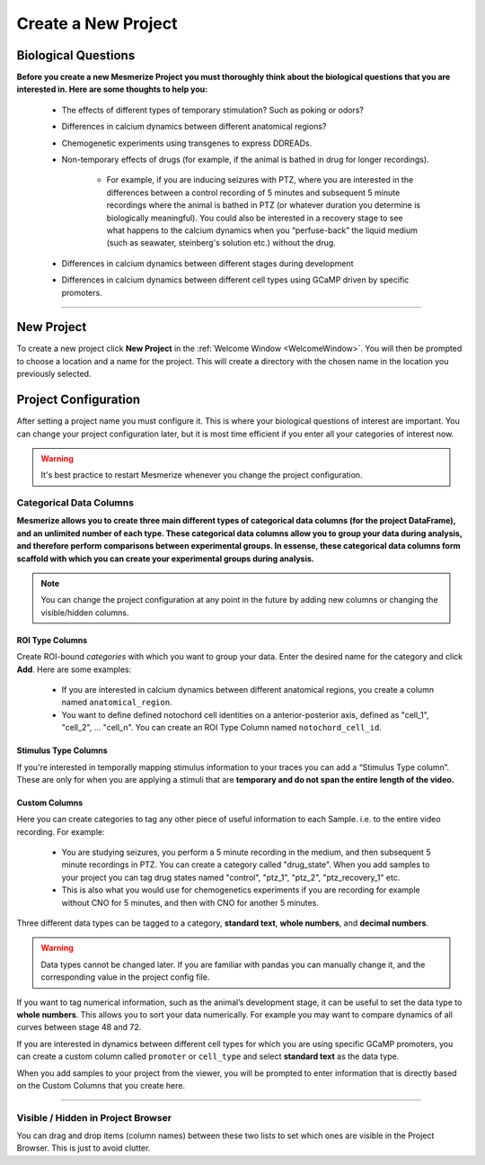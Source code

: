 .. _CreateNewProject:

Create a New Project
********************

Biological Questions
====================
**Before you create a new Mesmerize Project you must thoroughly think about the biological questions that you are interested in. Here are some thoughts to help you:**

	- The effects of different types of temporary stimulation? Such as poking or odors?

	- Differences in calcium dynamics between different anatomical regions?

	- Chemogenetic experiments using transgenes to express DDREADs.

	- Non-temporary effects of drugs (for example, if the animal is bathed in drug for longer recordings).

		- For example, if you are inducing seizures with PTZ, where you are interested in the differences between a control recording of 5 minutes and  subsequent 5 minute recordings where the animal is bathed in PTZ (or whatever duration you determine is biologically meaningful). You could also be interested in a recovery stage to see what happens to the calcium dynamics when you “perfuse-back” the liquid medium (such as seawater, steinberg's solution etc.) without the drug.

	- Differences in calcium dynamics between different stages during development

	- Differences in calcium dynamics between different cell types using GCaMP driven by specific promoters.

----

New Project
===========

To create a new project click **New Project** in the :ref:`Welcome Window <WelcomeWindow>`. You will then be prompted to choose a location and a name for the project. This will create a directory with the chosen name in the location you previously selected.


.. _project-configuration:

Project Configuration
=====================

After setting a project name you must configure it. This is where your biological questions of interest are important. You can change your project configuration later, but it is most time efficient if you enter all your categories of interest now.

.. warning:: It's best practice to restart Mesmerize whenever you change the project configuration.

.. seealso:: :ref:`Add To Project Guide <add-to-project>` **to understand how the project configuration relates to the addition of data samples to your project**

.. image:: ./4.png


Categorical Data Columns
------------------------
**Mesmerize allows you to create three main different types of categorical data columns (for the project DataFrame), and an unlimited number of each type. These categorical data columns allow you to group your data during analysis, and therefore perform comparisons between experimental groups. In essense, these categorical data columns form scaffold with which you can create your experimental groups during analysis.**

.. note:: You can change the project configuration at any point in the future by adding new columns or changing the visible/hidden columns.

ROI Type Columns
^^^^^^^^^^^^^^^^

Create ROI-bound *categories* with which you want to group your data. Enter the desired name for the category and click **Add**. Here are some examples:

	- If you are interested in calcium dynamics between different anatomical regions, you create a column named ``anatomical_region``.
	- You want to define defined notochord cell identities on a anterior-posterior axis, defined as "cell_1", "cell_2", \.\.\. "cell_n". You can create an ROI Type Column named ``notochord_cell_id``.

.. image:: ./5.png

.. seealso:: **<link here> *ROI Manager guide* to understand how labels can be tagged onto ROIs using these categories that you have defined in the ROI Type Columns.**

Stimulus Type Columns
^^^^^^^^^^^^^^^^^^^^^

If you're interested in temporally mapping stimulus information to your traces you can add a “Stimulus Type column”. These are only for when you are applying a stimuli that are **temporary and do not span the entire length of the video.**

.. seealso:: **<link here> Stimulus Mapping guide, to understand how stimuli can be labelled.**

Custom Columns
^^^^^^^^^^^^^^

Here you can create categories to tag any other piece of useful information to each Sample. i.e. to the entire video recording. For example:

	- You are studying seizures, you perform a 5 minute recording in the medium, and then subsequent 5 minute recordings in PTZ. You can create a category called "drug_state". When you add samples to your project you can tag drug states named "control",  "ptz_1", "ptz_2", "ptz_recovery_1" etc.
	- This is also what you would use for chemogenetics experiments if you are recording for example without CNO for 5 minutes, and then with CNO for another 5 minutes.

Three different data types can be tagged to a category, **standard text**, **whole numbers**, and **decimal numbers**.

.. warning:: Data types cannot be changed later. If you are familiar with pandas you can manually change it, and the corresponding value in the project config file.

If you want to tag numerical information, such as the animal’s development stage, it can be useful to set the data type to **whole numbers**. This allows you to sort your data numerically. For example you may want to compare dynamics of all curves between stage 48 and 72.

.. image:: ./6.png

If you are interested in dynamics between different cell types for which you are using specific GCaMP promoters, you can create a custom column called ``promoter`` or ``cell_type`` and select **standard text** as the data type.

.. image:: ./5.png

When you add samples to your project from the viewer, you will be prompted to enter information that is directly based on the Custom Columns that you create here.

.. seealso:: :ref:`Add to Project guide <add-to-project>`

.. thumbnail:: ./add_to_proj.png


----


Visible / Hidden in Project Browser
-----------------------------------

You can drag and drop items (column names) between these two lists to set which ones are visible in the Project Browser. This is just to avoid clutter.

.. seealso:: <link here> Project Browser guide
